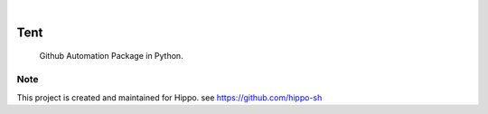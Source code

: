 .. image:: https://img.shields.io/pypi/v/Tent.svg
    :alt: PyPI-Server
    :target: https://pypi.org/project/Tent/
.. image:: https://github.com/Clivern/Tent/actions/workflows/ci.yml/badge.svg
    :alt: Build Status
    :target: https://github.com/Clivern/Tent/actions/workflows/ci.yml

|

====
Tent
====

    Github Automation Package in Python.


Note
====

This project is created and maintained for Hippo. see https://github.com/hippo-sh
